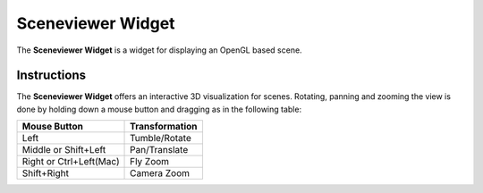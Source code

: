 .. _Sceneviewer-Widget:

==================
Sceneviewer Widget
==================

The **Sceneviewer Widget** is a widget for displaying an OpenGL based scene.

Instructions
------------

The **Sceneviewer Widget** offers an interactive 3D visualization for scenes.
Rotating, panning and zooming the view is done by holding down a mouse button and dragging as in the following table:

======================= ==============
Mouse Button            Transformation
======================= ==============
Left                    Tumble/Rotate
----------------------- --------------
Middle or Shift+Left    Pan/Translate
----------------------- --------------
Right or Ctrl+Left(Mac) Fly Zoom
----------------------- --------------
Shift+Right             Camera Zoom
======================= ==============
